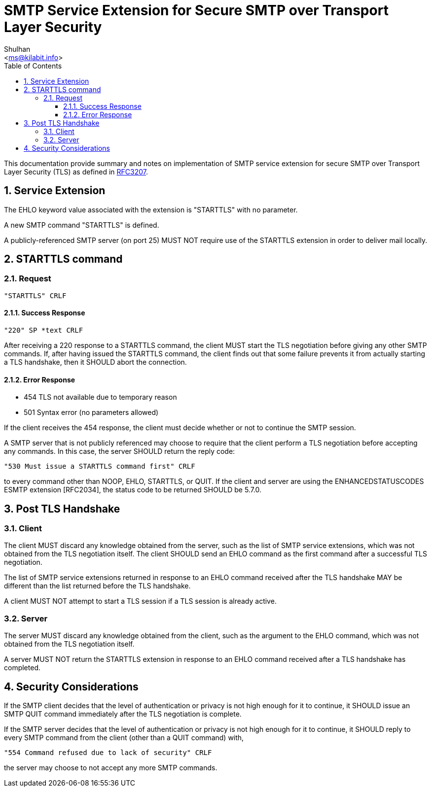 = SMTP Service Extension for Secure SMTP over Transport Layer Security
:author: Shulhan
:email: <ms@kilabit.info>
:toc:
:toclevels: 4
:sectnums:
:stylesheet: style.css
:url-rfc3207: https://tools.ietf.org/html/rfc3207

This documentation provide summary and notes on implementation of SMTP
service extension for secure SMTP over Transport Layer Security (TLS) as
defined in {url-rfc3207}[RFC3207].

== Service Extension

The EHLO keyword value associated with the extension is "STARTTLS" with no
parameter.

A new SMTP command "STARTTLS" is defined.

A publicly-referenced SMTP server (on port 25) MUST NOT require use of the
STARTTLS extension in order to deliver mail locally.


== STARTTLS command

=== Request

....
"STARTTLS" CRLF
....

==== Success Response

....
"220" SP *text CRLF
....

After receiving a 220 response to a STARTTLS command, the client MUST start
the TLS negotiation before giving any other SMTP commands.
If, after having issued the STARTTLS command, the client finds out that some
failure prevents it from actually starting a TLS handshake, then it SHOULD
abort the connection.

==== Error Response

* 454 TLS not available due to temporary reason
* 501 Syntax error (no parameters allowed)

If the client receives the 454 response, the client must decide whether or not
to continue the SMTP session.

A SMTP server that is not publicly referenced may choose to require that the
client perform a TLS negotiation before accepting any commands.
In this case, the server SHOULD return the reply code:

    "530 Must issue a STARTTLS command first" CRLF

to every command other than NOOP, EHLO, STARTTLS, or QUIT.
If the client and server are using the ENHANCEDSTATUSCODES ESMTP extension
[RFC2034], the status code to be returned SHOULD be 5.7.0.


== Post TLS Handshake

=== Client

The client MUST discard any knowledge obtained from the server, such as the
list of SMTP service extensions, which was not obtained from the TLS
negotiation itself.
The client SHOULD send an EHLO command as the first command after a successful
TLS negotiation.

The list of SMTP service extensions returned in response to an EHLO command
received after the TLS handshake MAY be different than the list returned
before the TLS handshake.

A client MUST NOT attempt to start a TLS session if a TLS session is already
active.

=== Server

The server MUST discard any knowledge obtained from the client, such as the
argument to the EHLO command, which was not obtained from the TLS negotiation
itself.

A server MUST NOT return the STARTTLS extension in response to an EHLO command
received after a TLS handshake has completed.

== Security Considerations

If the SMTP client decides that the level of authentication or privacy is not
high enough for it to continue, it SHOULD issue an SMTP QUIT command
immediately after the TLS negotiation is complete.

If the SMTP server decides that the level of authentication or privacy is not
high enough for it to continue, it SHOULD reply to every SMTP command from the
client (other than a QUIT command) with,

    "554 Command refused due to lack of security" CRLF

the server may choose to not accept any more SMTP commands.
